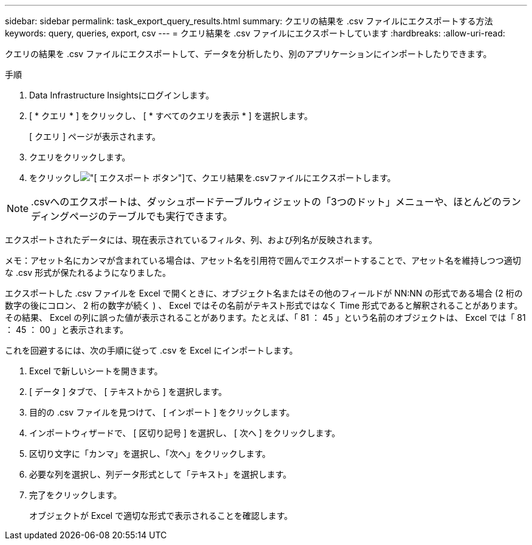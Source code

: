 ---
sidebar: sidebar 
permalink: task_export_query_results.html 
summary: クエリの結果を .csv ファイルにエクスポートする方法 
keywords: query, queries, export, csv 
---
= クエリ結果を .csv ファイルにエクスポートしています
:hardbreaks:
:allow-uri-read: 


[role="lead"]
クエリの結果を .csv ファイルにエクスポートして、データを分析したり、別のアプリケーションにインポートしたりできます。

.手順
. Data Infrastructure Insightsにログインします。
. [ * クエリ * ] をクリックし、 [ * すべてのクエリを表示 * ] を選択します。
+
[ クエリ ] ページが表示されます。

. クエリをクリックします。
. をクリックしimage:ExportButton.png["[ エクスポート ] ボタン"]て、クエリ結果を.csvファイルにエクスポートします。



NOTE: .csvへのエクスポートは、ダッシュボードテーブルウィジェットの「3つのドット」メニューや、ほとんどのランディングページのテーブルでも実行できます。

エクスポートされたデータには、現在表示されているフィルタ、列、および列名が反映されます。

メモ：アセット名にカンマが含まれている場合は、アセット名を引用符で囲んでエクスポートすることで、アセット名を維持しつつ適切な .csv 形式が保たれるようになりました。

エクスポートした .csv ファイルを Excel で開くときに、オブジェクト名またはその他のフィールドが NN:NN の形式である場合 (2 桁の数字の後にコロン、 2 桁の数字が続く ) 、 Excel ではその名前がテキスト形式ではなく Time 形式であると解釈されることがあります。その結果、 Excel の列に誤った値が表示されることがあります。たとえば、「 81 ： 45 」という名前のオブジェクトは、 Excel では「 81 ： 45 ： 00 」と表示されます。

これを回避するには、次の手順に従って .csv を Excel にインポートします。

. Excel で新しいシートを開きます。
. [ データ ] タブで、 [ テキストから ] を選択します。
. 目的の .csv ファイルを見つけて、 [ インポート ] をクリックします。
. インポートウィザードで、 [ 区切り記号 ] を選択し、 [ 次へ ] をクリックします。
. 区切り文字に「カンマ」を選択し、「次へ」をクリックします。
. 必要な列を選択し、列データ形式として「テキスト」を選択します。
. 完了をクリックします。
+
オブジェクトが Excel で適切な形式で表示されることを確認します。


